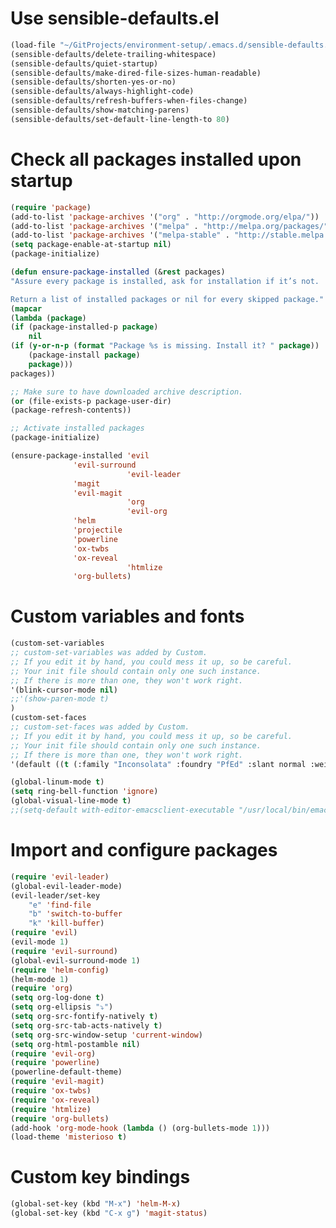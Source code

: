 * Use sensible-defaults.el
#+BEGIN_SRC emacs-lisp
    (load-file "~/GitProjects/environment-setup/.emacs.d/sensible-defaults.el")
    (sensible-defaults/delete-trailing-whitespace)
    (sensible-defaults/quiet-startup)
    (sensible-defaults/make-dired-file-sizes-human-readable)
    (sensible-defaults/shorten-yes-or-no)
    (sensible-defaults/always-highlight-code)
    (sensible-defaults/refresh-buffers-when-files-change)
    (sensible-defaults/show-matching-parens)
    (sensible-defaults/set-default-line-length-to 80)
#+END_SRC
* Check all packages installed upon startup
#+BEGIN_SRC emacs-lisp
    (require 'package)
    (add-to-list 'package-archives '("org" . "http://orgmode.org/elpa/"))
    (add-to-list 'package-archives '("melpa" . "http://melpa.org/packages/"))
    (add-to-list 'package-archives '("melpa-stable" . "http://stable.melpa.org/packages/"))
    (setq package-enable-at-startup nil)
    (package-initialize)

    (defun ensure-package-installed (&rest packages)
    "Assure every package is installed, ask for installation if it’s not.

    Return a list of installed packages or nil for every skipped package."
    (mapcar
    (lambda (package)
	(if (package-installed-p package)
	    nil
	(if (y-or-n-p (format "Package %s is missing. Install it? " package))
	    (package-install package)
	    package)))
    packages))

    ;; Make sure to have downloaded archive description.
    (or (file-exists-p package-user-dir)
	(package-refresh-contents))

    ;; Activate installed packages
    (package-initialize)

    (ensure-package-installed 'evil
			      'evil-surround
                              'evil-leader
			      'magit
			      'evil-magit
                              'org
                              'evil-org
			      'helm
			      'projectile
			      'powerline
			      'ox-twbs
			      'ox-reveal
                              'htmlize
			      'org-bullets)
#+END_SRC
* Custom variables and fonts
#+BEGIN_SRC emacs-lisp
    (custom-set-variables
    ;; custom-set-variables was added by Custom.
    ;; If you edit it by hand, you could mess it up, so be careful.
    ;; Your init file should contain only one such instance.
    ;; If there is more than one, they won't work right.
    '(blink-cursor-mode nil)
    ;;'(show-paren-mode t)
    )
    (custom-set-faces
    ;; custom-set-faces was added by Custom.
    ;; If you edit it by hand, you could mess it up, so be careful.
    ;; Your init file should contain only one such instance.
    ;; If there is more than one, they won't work right.
    '(default ((t (:family "Inconsolata" :foundry "PfEd" :slant normal :weight normal :height 170 :width normal)))))

    (global-linum-mode t)
    (setq ring-bell-function 'ignore)
    (global-visual-line-mode t)
    ;;(setq-default with-editor-emacsclient-executable "/usr/local/bin/emacsclient")
#+END_SRC
* Import and configure packages
#+BEGIN_SRC emacs-lisp
    (require 'evil-leader)
    (global-evil-leader-mode)
    (evil-leader/set-key
        "e" 'find-file
        "b" 'switch-to-buffer
        "k" 'kill-buffer)
    (require 'evil)
    (evil-mode 1)
    (require 'evil-surround)
    (global-evil-surround-mode 1)
    (require 'helm-config)
    (helm-mode 1)
    (require 'org)
    (setq org-log-done t)
    (setq org-ellipsis "⤵")
    (setq org-src-fontify-natively t)
    (setq org-src-tab-acts-natively t)
    (setq org-src-window-setup 'current-window)
    (setq org-html-postamble nil)
    (require 'evil-org)
    (require 'powerline)
    (powerline-default-theme)
    (require 'evil-magit)
    (require 'ox-twbs)
    (require 'ox-reveal)
    (require 'htmlize)
    (require 'org-bullets)
    (add-hook 'org-mode-hook (lambda () (org-bullets-mode 1)))
    (load-theme 'misterioso t)
#+END_SRC
* Custom key bindings
#+BEGIN_SRC emacs-lisp
    (global-set-key (kbd "M-x") 'helm-M-x)
    (global-set-key (kbd "C-x g") 'magit-status)
#+END_SRC
